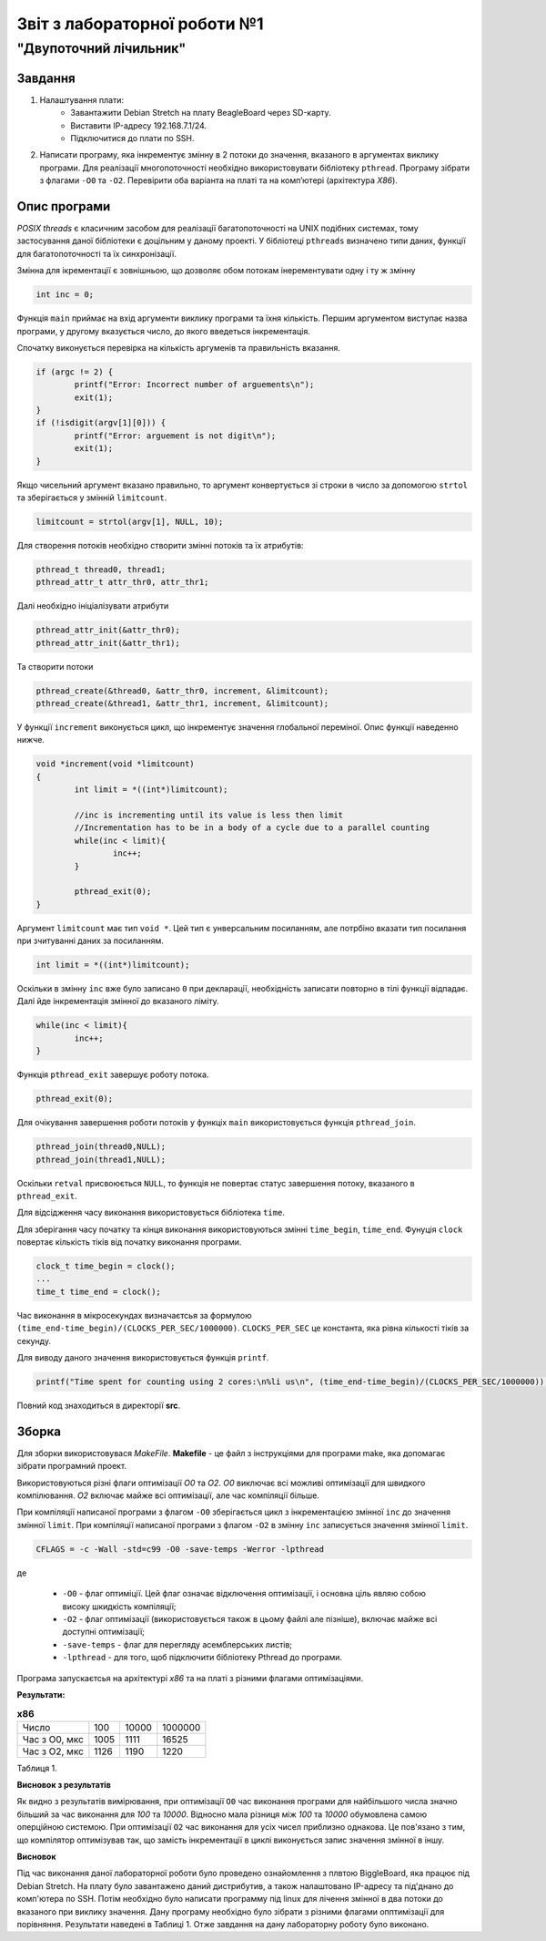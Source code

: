 ﻿==========================
Звіт з лабораторної роботи №1
==========================
"Двупоточний лічильник"
________________________________________________

Завдання
~~~~~~~~~~
1. Налаштування плати:
	* Завантажити Debian Stretch на плату BeagleBoard через SD-карту.
	* Виставити IP-адресу  192.168.7.1/24.
	* Підключитися до плати по SSH.

2. Написати програму, яка інкрементує змінну в 2 потоки до значення, вказаного в аргументах виклику програми. 
   Для реалізації многопоточності необхідно використовувати бібліотеку ``pthread``.
   Програму зібрати з флагами ``-O0`` та ``-O2``.
   Перевірити оба варіанта на платі та на комп’ютері (архітектура *X86*).

Опис програми
~~~~~~~~~~~~~~~~
*POSIX threads* є класичним засобом для реалізації багатопоточності на UNIX подібних системах, тому застосування даної бібліотеки є доцільним у даному проекті. У бібліотеці ``pthreads`` визначено типи даних, функції для багатопоточності та їх синхронізації. 

Змінна для ікрементації є зовнішньою, що дозволяє обом потокам інерементувати одну і ту ж змінну

.. code-block:: с

	int inc = 0;

Функція ``main`` приймає на вхід аргументи виклику програми та їхня кількість. 
Першим аргументом виступає назва програми, у другому вказується число, до якого введеться інкрементація.

Спочатку виконується перевірка на кількість аргуменів та правильність вказання.

.. code-block:: с

        if (argc != 2) {
                printf("Error: Incorrect number of arguements\n");
                exit(1);
        }
        if (!isdigit(argv[1][0])) {
                printf("Error: arguement is not digit\n");
                exit(1);
        }	
Якщо чисельний аргумент вказано правильно, то аргумент конвертується зі строки в число за допомогою ``strtol`` та зберігається у змінній ``limitcount``.

.. code-block:: с

        limitcount = strtol(argv[1], NULL, 10);


Для створення потоків необхідно створити змінні потоків та їх атрибутів:

.. code-block:: с
 
	pthread_t thread0, thread1;
	pthread_attr_t attr_thr0, attr_thr1;

Далі необхідно ініціалізувати атрибути 

.. code-block:: с

	pthread_attr_init(&attr_thr0);
	pthread_attr_init(&attr_thr1);

Та створити потоки

.. code-block:: с

	pthread_create(&thread0, &attr_thr0, increment, &limitcount);
        pthread_create(&thread1, &attr_thr1, increment, &limitcount);
	

У функції ``increment`` виконується цикл, що інкрементує значення глобальної переміної. Опис функції наведенно нижче.

.. code-block:: с

	void *increment(void *limitcount)
	{
        	int limit = *((int*)limitcount);

        	//inc is incrementing until its value is less then limit
        	//Incrementation has to be in a body of a cycle due to a parallel counting
        	while(inc < limit){
        	        inc++;
        	}

        	pthread_exit(0);
	}

Аргумент ``limitcount`` має тип ``void *``. Цей тип є унверсальним посиланням, але потрбіно вказати тип посилання при зчитуванні даних за посиланням.

.. code-block:: с

        int limit = *((int*)limitcount);

Оскільки в змінну ``inc`` вже було записано ``0`` при декларації, необхідність записати повторно в тілі функції відпадає.
Далі йде інкрементація змінної до вказаного ліміту.

.. code-block:: с

        	while(inc < limit){
        	        inc++;
        	}

Функція ``pthread_exit`` завершує роботу потока.

.. code-block:: с

        	pthread_exit(0);

Для очікування завершення роботи потоків у функціх ``main`` використовується функція ``pthread_join``.

.. code-block:: с

	pthread_join(thread0,NULL);
	pthread_join(thread1,NULL);

Оскільки ``retval`` присвоюється ``NULL``, то функція не повертає статус завершення потоку, вказаного в ``pthread_exit``.

Для відсідження часу виконання використовується бібліотека ``time``.

Для зберігання часу початку та кінця виконання використовуються змінні ``time_begin``, ``time_end``.
Фунуція ``clock`` повертає кількість тіків від початку виконання програми.

.. code-block:: с
	
	        clock_t time_begin = clock();
		...
		time_t time_end = clock();

Час виконання в мікросекундах визначаєтсья за формулою ``(time_end-time_begin)/(CLOCKS_PER_SEC/1000000)``.
``CLOCKS_PER_SEC`` це константа, яка рівна кількості тіків за секунду.


Для виводу даного значення використовується функція ``printf``.

.. code-block:: с

	        printf("Time spent for counting using 2 cores:\n%li us\n", (time_end-time_begin)/(CLOCKS_PER_SEC/1000000));


Повний код знаходиться в директорії **src**.

Зборка
~~~~~~~~~~~

Для зборки використовувася *MakeFile*.
**Makefile** - це файл з інструкціями для програми make, яка допомагає зібрати програмний проект.

Використовуються різні флаги оптимізації *O0* та *O2*.
*O0* виключає всі можливі оптимізації для швидкого компілювання.
*O2* включає майже всі оптимізації, але час компіляції більше.

При компіляції написаної програми з флагом ``-O0`` зберігається цикл з інкрементацією змінної ``inc`` до значення змінної ``limit``.
При компіляції написаної програми з флагом ``-O2`` в змінну ``inc`` записується значення змінної ``limit``.



.. code-block::

	CFLAGS = -c -Wall -std=c99 -O0 -save-temps -Werror -lpthread
 
де

  * ``-O0`` - флаг оптиміції. Цей флаг означає відключення оптимізації, і основна ціль являю собою високу шкидкість компіляції;
  * ``-O2`` - флаг оптимізації (використовується також в цьому файлі але пізніше), включає майже всі доступні оптимізації;
  * ``-save-temps`` - флаг для перегляду асемблерських листів;
  * ``-lpthread`` - для того, щоб підключити бібліотеку Pthread до програми.


Програма запускаєтсья на архітектурі *х86* та на платі з різними флагами оптимізаціями. 

**Результати:**

.. list-table:: **х86**

   * - Число
     - 100
     - 10000
     - 1000000
   * - Час з О0, мкс
     - 1005 
     - 1111
     - 16525
   * - Час з O2, мкс
     - 1126
     - 1190
     - 1220 

Таблиця 1.

**Висновок з результатів**

Як видно з результатів вимірювання, при оптимізації ``O0`` час виконання програми для найбільшого числа значно більший за час виконання для *100* та *10000*. Відносно мала різниця між *100* та *10000* обумовлена самою оперційною системою. 
При оптимізації ``O2`` час виконання для усіх чисел приблизно однакова. Це пов'язано з тим, що компілятор оптимізував так, що замість інкрементації в циклі виконується запис значення змінної в іншу.

**Висновок**

Під час виконання даної лабораторної роботи було проведено ознайомлення з плвтою BiggleBoard, яка працює під Debian Stretch. На плату було завантажено даний дистрибутив, а також налаштовано IP-адресу та під'днано до комп'ютера по SSH. 
Потім необхідно було написати программу під linux для лічення змінної в два потоки до вказаного при виклику значення. Дану програму необхідно було зібрати з різними флагами опптимізації для порівняння. Результати наведені в Таблиці 1.
Отже завдання на дану лабораторну роботу було виконано.
